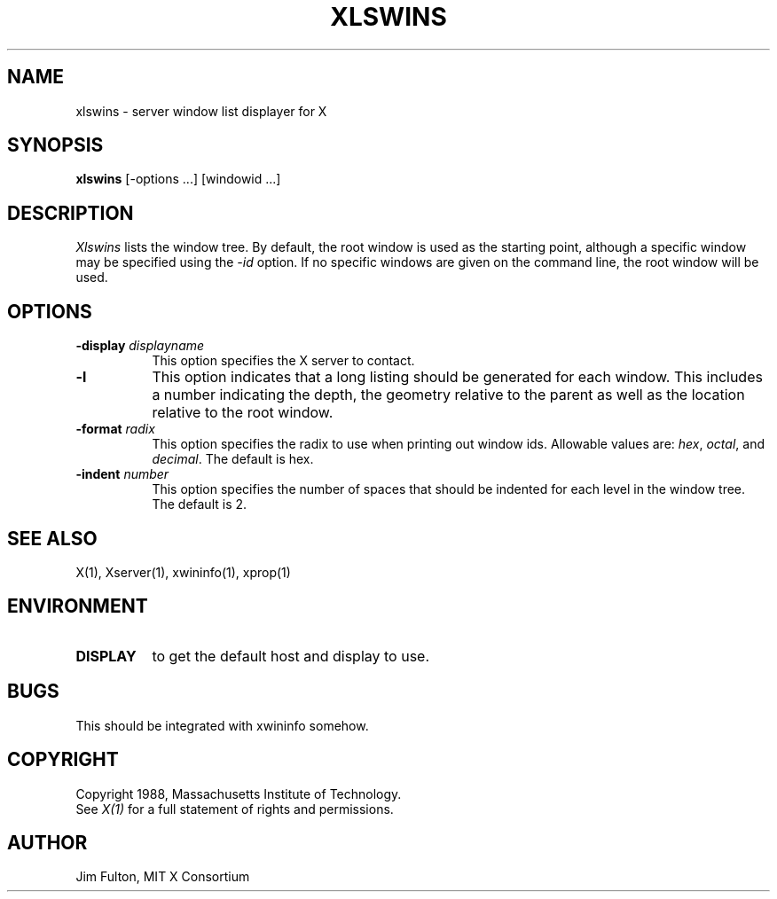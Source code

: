 .TH XLSWINS 1 "Release 4" "X Version 11"
.SH NAME
xlswins - server window list displayer for X
.SH SYNOPSIS
.B xlswins
[-options ...] [windowid ...]
.SH DESCRIPTION
.I Xlswins
lists the window tree.  By default, the root window is used as the starting
point, although a specific window may be specified using the \fI-id\fP option.
If no specific windows are given on the command line, the root window will be
used.
.SH "OPTIONS"
.PP
.TP 8
.B \-display \fIdisplayname\fP
This option specifies the X server to contact.
.TP 8
.B \-l
This option indicates that a long listing should be generated for each window.
This includes a number indicating the depth, the geometry relative to the 
parent as well as the location relative to the root window.
.TP 8
.B \-format \fIradix\fP
This option specifies the radix to use when printing out window ids.  Allowable
values are:  \fIhex\fP, \fIoctal\fP, and \fIdecimal\fP.  The default is hex.
.TP 8
.B \-indent \fInumber\fP
This option specifies the number of spaces that should be indented for each
level in the window tree.  The default is 2.
.PP
.SH "SEE ALSO"
X(1), Xserver(1), xwininfo(1), xprop(1)
.SH ENVIRONMENT
.TP 8
.B DISPLAY
to get the default host and display to use.
.SH BUGS
This should be integrated with xwininfo somehow.
.SH COPYRIGHT
Copyright 1988, Massachusetts Institute of Technology.
.br
See \fIX(1)\fP for a full statement of rights and permissions.
.SH AUTHOR
Jim Fulton, MIT X Consortium
